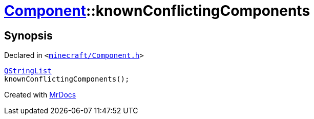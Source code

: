 [#Component-knownConflictingComponents]
= xref:Component.adoc[Component]::knownConflictingComponents
:relfileprefix: ../
:mrdocs:


== Synopsis

Declared in `&lt;https://github.com/PrismLauncher/PrismLauncher/blob/develop/launcher/minecraft/Component.h#L77[minecraft&sol;Component&period;h]&gt;`

[source,cpp,subs="verbatim,replacements,macros,-callouts"]
----
xref:QStringList.adoc[QStringList]
knownConflictingComponents();
----



[.small]#Created with https://www.mrdocs.com[MrDocs]#
